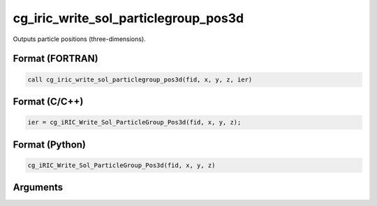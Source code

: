cg_iric_write_sol_particlegroup_pos3d
===========================================

Outputs particle positions (three-dimensions).

Format (FORTRAN)
------------------
.. code-block:: fortran

   call cg_iric_write_sol_particlegroup_pos3d(fid, x, y, z, ier)

Format (C/C++)
----------------
.. code-block:: c

   ier = cg_iRIC_Write_Sol_ParticleGroup_Pos3d(fid, x, y, z);

Format (Python)
----------------
.. code-block:: python

   cg_iRIC_Write_Sol_ParticleGroup_Pos3d(fid, x, y, z)

Arguments
---------

.. csv-table:: Arguments of cg_iric_write_sol_particlegroup_pos3d
   :file: cg_iric_write_sol_particlegroup_pos3d_args.csv
   :header-rows: 1
